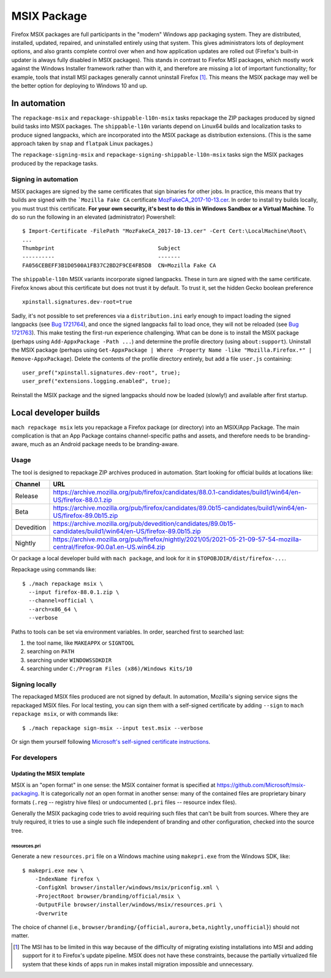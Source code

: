 MSIX Package
============

Firefox MSIX packages are full participants in the "modern" Windows
app packaging system.  They are distributed, installed, updated,
repaired, and uninstalled entirely using that system.  This gives
administrators lots of deployment options, and also grants complete
control over when and how application updates are rolled out
(Firefox's built-in updater is always fully disabled in MSIX
packages).  This stands in contrast to Firefox MSI packages, which
mostly work against the Windows Installer framework rather than with
it, and therefore are missing a lot of important functionality; for
example, tools that install MSI packages generally cannot uninstall
Firefox [#]_.  This means the MSIX package may well be the better
option for deploying to Windows 10 and up.

In automation
-------------

The ``repackage-msix`` and ``repackage-shippable-l10n-msix`` tasks
repackage the ZIP packages produced by signed build tasks into MSIX
packages. The ``shippable-l10n`` variants depend on Linux64 builds and
localization tasks to produce signed langpacks, which are incorporated
into the MSIX package as distribution extensions. (This is the same
approach taken by ``snap`` and ``flatpak`` Linux packages.)

The ``repackage-signing-msix`` and
``repackage-signing-shippable-l10n-msix`` tasks sign the MSIX packages
produced by the repackage tasks.

Signing in automation
~~~~~~~~~~~~~~~~~~~~~

MSIX packages are signed by the same certificates that sign binaries for
other jobs. In practice, this means that try builds are signed with the
```Mozilla Fake CA``
certificate `MozFakeCA_2017-10-13.cer <https://raw.githubusercontent.com/mozilla-releng/OpenCloudConfig/3493a608bf700b68a54ff2fd506f33373bb87a04/userdata/Configuration/Mozilla%20Maintenance%20Service/MozFakeCA_2017-10-13.cer>`__.
In order to install try builds locally, you must trust this certificate.
**For your own security, it's best to do this in Windows Sandbox or a
Virtual Machine**. To do so run the following in an elevated
(administrator) Powershell:

::

    $ Import-Certificate -FilePath "MozFakeCA_2017-10-13.cer" -Cert Cert:\LocalMachine\Root\
    ...
    Thumbprint                                Subject
    ----------                                -------
    FA056CEBEFF3B1D0500A1FB37C2BD2F9CE4FB5D8  CN=Mozilla Fake CA

The ``shippable-l10n`` MSIX variants incorporate signed langpacks. These
in turn are signed with the same certificate. Firefox knows about this
certificate but does not trust it by default. To trust it, set the
hidden Gecko boolean preference

::

    xpinstall.signatures.dev-root=true

Sadly, it's not possible to set preferences via a ``distribution.ini``
early enough to impact loading the signed langpacks (see `Bug
1721764 <https://bugzilla.mozilla.org/show_bug.cgi?id=1721764>`__), and
once the signed langpacks fail to load once, they will not be reloaded
(see `Bug
1721763 <https://bugzilla.mozilla.org/show_bug.cgi?id=1721763>`__). This
make testing the first-run experience challenging. What can be done is
to install the MSIX package (perhaps using
``Add-AppxPackage -Path ...``) and determine the profile directory
(using ``about:support``). Uninstall the MSIX package (perhaps using
``Get-AppxPackage | Where -Property Name -like "Mozilla.Firefox.*" | Remove-AppxPackage``).
Delete the contents of the profile directory entirely, but add a file
``user.js`` containing:

::

    user_pref("xpinstall.signatures.dev-root", true);
    user_pref("extensions.logging.enabled", true);

Reinstall the MSIX package and the signed langpacks should now be loaded
(slowly!) and available after first startup.

Local developer builds
----------------------

``mach repackage msix`` lets you repackage a Firefox package (or
directory) into an MSIX/App Package. The main complication is that an
App Package contains channel-specific paths and assets, and therefore
needs to be branding-aware, much as an Android package needs to be
branding-aware.

Usage
~~~~~

The tool is designed to repackage ZIP archives produced in automation.
Start looking for official builds at locations like:

==========    ==========================================================================================================================
Channel       URL
==========    ==========================================================================================================================
Release       https://archive.mozilla.org/pub/firefox/candidates/88.0.1-candidates/build1/win64/en-US/firefox-88.0.1.zip
Beta          https://archive.mozilla.org/pub/firefox/candidates/89.0b15-candidates/build1/win64/en-US/firefox-89.0b15.zip
Devedition    https://archive.mozilla.org/pub/devedition/candidates/89.0b15-candidates/build1/win64/en-US/firefox-89.0b15.zip
Nightly       https://archive.mozilla.org/pub/firefox/nightly/2021/05/2021-05-21-09-57-54-mozilla-central/firefox-90.0a1.en-US.win64.zip
==========    ==========================================================================================================================

Or package a local developer build with ``mach package``, and look for
it in ``$TOPOBJDIR/dist/firefox-...``.

Repackage using commands like:

::

    $ ./mach repackage msix \
      --input firefox-88.0.1.zip \
      --channel=official \
      --arch=x86_64 \
      --verbose

Paths to tools can be set via environment variables. In order, searched
first to searched last:

1. the tool name, like ``MAKEAPPX`` or ``SIGNTOOL``
2. searching on ``PATH``
3. searching under ``WINDOWSSDKDIR``
4. searching under ``C:/Program Files (x86)/Windows Kits/10``

Signing locally
~~~~~~~~~~~~~~~

The repackaged MSIX files produced are not signed by default. In
automation, Mozilla's signing service signs the repackaged MSIX files.
For local testing, you can sign them with a self-signed certificate by
adding ``--sign`` to ``mach repackage msix``, or with commands like:

::

    $ ./mach repackage sign-msix --input test.msix --verbose

Or sign them yourself following `Microsoft's self-signed certificate
instructions <https://docs.microsoft.com/en-us/windows/msix/package/create-certificate-package-signing#create-a-self-signed-certificate>`__.

For developers
~~~~~~~~~~~~~~

Updating the MSIX template
^^^^^^^^^^^^^^^^^^^^^^^^^^

MSIX is an "open format" in one sense: the MSIX container format is
specified at https://github.com/Microsoft/msix-packaging. It is
categorically *not* an open format in another sense: many of the
contained files are proprietary binary formats (``.reg`` -- registry
hive files) or undocumented (``.pri`` files -- resource index files).

Generally the MSIX packaging code tries to avoid requiring such files
that can't be built from sources. Where they are truly required, it
tries to use a single such file independent of branding and other
configuration, checked into the source tree.

resources.pri
'''''''''''''

Generate a new ``resources.pri`` file on a Windows machine using
``makepri.exe`` from the Windows SDK, like:

::

    $ makepri.exe new \
        -IndexName firefox \
        -ConfigXml browser/installer/windows/msix/priconfig.xml \
        -ProjectRoot browser/branding/official/msix \
        -OutputFile browser/installer/windows/msix/resources.pri \
        -Overwrite

The choice of channel (i.e.,
``browser/branding/{official,aurora,beta,nightly,unofficial}``) should
not matter.

.. [#] The MSI has to be limited in this way because of the difficulty
       of migrating existing installations into MSI and adding support
       for it to Firefox's update pipeline. MSIX does not have these
       constraints, because the partially virtualized file system that
       these kinds of apps run in makes install migration impossible
       and unnecessary.
